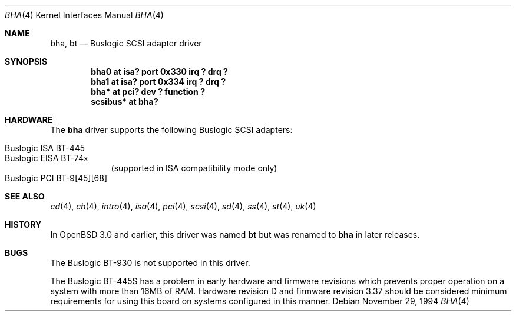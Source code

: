 .\"	$OpenBSD: bha.4,v 1.2 2002/09/26 07:55:39 miod Exp $
.\"	$NetBSD: bha.4,v 1.10 1999/12/17 16:23:21 abs Exp $
.\"
.\" Copyright (c) 1994 James A. Jegers
.\" All rights reserved.
.\"
.\" Redistribution and use in source and binary forms, with or without
.\" modification, are permitted provided that the following conditions
.\" are met:
.\" 1. Redistributions of source code must retain the above copyright
.\"    notice, this list of conditions and the following disclaimer.
.\" 2. The name of the author may not be used to endorse or promote products
.\"    derived from this software without specific prior written permission
.\"
.\" THIS SOFTWARE IS PROVIDED BY THE AUTHOR ``AS IS'' AND ANY EXPRESS OR
.\" IMPLIED WARRANTIES, INCLUDING, BUT NOT LIMITED TO, THE IMPLIED WARRANTIES
.\" OF MERCHANTABILITY AND FITNESS FOR A PARTICULAR PURPOSE ARE DISCLAIMED.
.\" IN NO EVENT SHALL THE AUTHOR BE LIABLE FOR ANY DIRECT, INDIRECT,
.\" INCIDENTAL, SPECIAL, EXEMPLARY, OR CONSEQUENTIAL DAMAGES (INCLUDING, BUT
.\" NOT LIMITED TO, PROCUREMENT OF SUBSTITUTE GOODS OR SERVICES; LOSS OF USE,
.\" DATA, OR PROFITS; OR BUSINESS INTERRUPTION) HOWEVER CAUSED AND ON ANY
.\" THEORY OF LIABILITY, WHETHER IN CONTRACT, STRICT LIABILITY, OR TORT
.\" (INCLUDING NEGLIGENCE OR OTHERWISE) ARISING IN ANY WAY OUT OF THE USE OF
.\" THIS SOFTWARE, EVEN IF ADVISED OF THE POSSIBILITY OF SUCH DAMAGE.
.\"
.Dd November 29, 1994
.Dt BHA 4
.Os
.Sh NAME
.Nm bha ,
.Nm bt
.Nd Buslogic SCSI adapter driver
.Sh SYNOPSIS
.Cd "bha0 at isa? port 0x330 irq ? drq ?"
.Cd "bha1 at isa? port 0x334 irq ? drq ?"
.\" .Cd "bha* at eisa? slot ?"
.Cd "bha* at pci? dev ? function ?"
.Cd "scsibus* at bha?"
.Sh HARDWARE
The
.Nm bha
driver supports the following
.Tn Buslogic
.Tn SCSI
adapters:
.Pp
.Bl -tag -width -offset indent -compact
.It Tn Buslogic ISA BT-445
.It Tn Buslogic EISA BT-74x
(supported in ISA compatibility mode only)
.It Tn Buslogic PCI BT-9[45][68]
.El
.Sh SEE ALSO
.Xr cd 4 ,
.Xr ch 4 ,
.\" .Xr eisa 4 ,
.Xr intro 4 ,
.Xr isa 4 ,
.Xr pci 4 ,
.Xr scsi 4 ,
.Xr sd 4 ,
.Xr ss 4 ,
.Xr st 4 ,
.Xr uk 4
.Sh HISTORY
In
.Ox 3.0
and earlier, this driver was named
.Nm bt
but was renamed to
.Nm bha
in later releases.
.Sh BUGS
The
.Tn Buslogic
BT-930 is not supported in this driver.
.Pp
The
.Tn Buslogic
BT-445S has a problem in early hardware and firmware revisions
which prevents proper operation on a system with more than 16MB of RAM.
Hardware revision D and firmware revision 3.37 should be considered minimum
requirements for using this board on systems configured in this manner.
